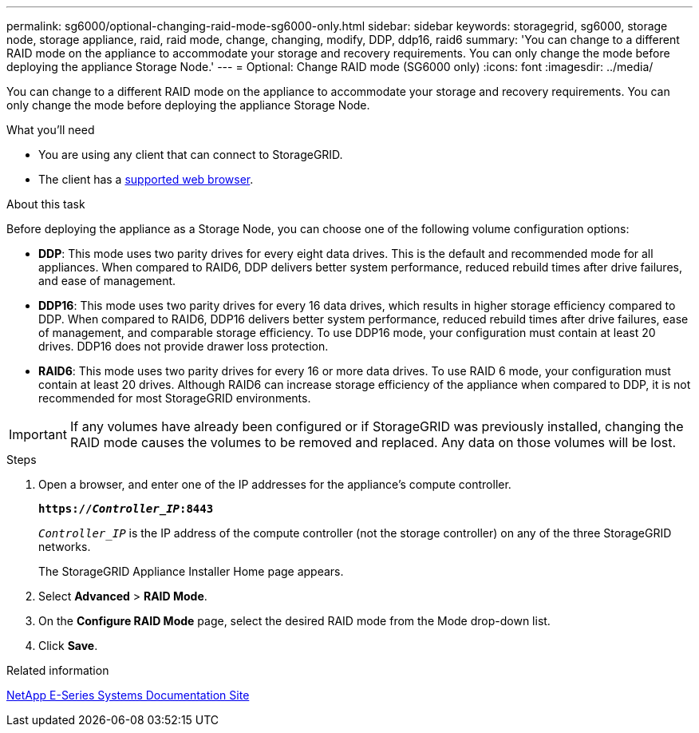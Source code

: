 ---
permalink: sg6000/optional-changing-raid-mode-sg6000-only.html
sidebar: sidebar
keywords: storagegrid, sg6000, storage node, storage appliance, raid, raid mode, change, changing, modify, DDP, ddp16, raid6
summary: 'You can change to a different RAID mode on the appliance to accommodate your storage and recovery requirements. You can only change the mode before deploying the appliance Storage Node.'
---
= Optional: Change RAID mode (SG6000 only)
:icons: font
:imagesdir: ../media/

[.lead]
You can change to a different RAID mode on the appliance to accommodate your storage and recovery requirements. You can only change the mode before deploying the appliance Storage Node.

.What you'll need

* You are using any client that can connect to StorageGRID.
* The client has a  xref:../admin/web-browser-requirements.adoc[supported web browser].

.About this task

Before deploying the appliance as a Storage Node, you can choose one of the following volume configuration options:

* *DDP*: This mode uses two parity drives for every eight data drives. This is the default and recommended mode for all appliances. When compared to RAID6, DDP delivers better system performance, reduced rebuild times after drive failures, and ease of management.
* *DDP16*: This mode uses two parity drives for every 16 data drives, which results in higher storage efficiency compared to DDP. When compared to RAID6, DDP16 delivers better system performance, reduced rebuild times after drive failures, ease of management, and comparable storage efficiency. To use DDP16 mode, your configuration must contain at least 20 drives. DDP16 does not provide drawer loss protection.
* *RAID6*: This mode uses two parity drives for every 16 or more data drives. To use RAID 6 mode, your configuration must contain at least 20 drives. Although RAID6 can increase storage efficiency of the appliance when compared to DDP, it is not recommended for most StorageGRID environments.

IMPORTANT: If any volumes have already been configured or if StorageGRID was previously installed, changing the RAID mode causes the volumes to be removed and replaced. Any data on those volumes will be lost.

.Steps

. Open a browser, and enter one of the IP addresses for the appliance's compute controller.
+
`*https://_Controller_IP_:8443*`
+
`_Controller_IP_` is the IP address of the compute controller (not the storage controller) on any of the three StorageGRID networks.
+
The StorageGRID Appliance Installer Home page appears.

. Select *Advanced* > *RAID Mode*.
. On the *Configure RAID Mode* page, select the desired RAID mode from the Mode drop-down list.
. Click *Save*.

.Related information

http://mysupport.netapp.com/info/web/ECMP1658252.html[NetApp E-Series Systems Documentation Site^]

